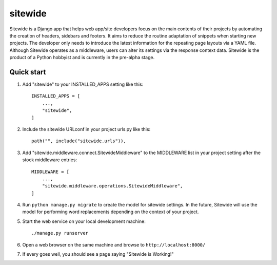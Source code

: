 ========
sitewide
========

Sitewide is a Django app that helps web app/site developers focus on the main contents of their projects by automating the creation of headers, sidebars and footers. It aims to reduce the routine adaptation of snippets when starting new projects. The developer only needs to introduce the latest information for the repeating page layouts via a YAML file. Although Sitewide operates as a middleware, users can alter its settings via the response context data. Sitewide is the product of a Python hobbyist and is currently in the pre-alpha stage. 

Quick start
-----------

1. Add "sitewide" to your INSTALLED_APPS setting like this::

    INSTALLED_APPS = [
        ...,
        "sitewide",
    ]

2. Include the sitewide URLconf in your project urls.py like this::

    path("", include("sitewide.urls")),

3. Add "sitewide.middleware.connect.SitewideMiddleware" to the MIDDLEWARE list in your project setting after the stock middleware entries::

    MIDDLEWARE = [
        ...,
        "sitewide.middleware.operations.SitewideMiddleware",
    ]

4. Run ``python manage.py migrate`` to create the model for sitewide settings. In the future, Sitewide will use the model for performing word replacements depending on the context of your project.

5. Start the web service on your local development machine::
    
    ./manage.py runserver

6. Open a web browser on the same machine and browse to ``http://localhost:8000/``

7. If every goes well, you should see a page saying "Sitewide is Working!"
